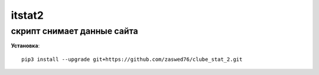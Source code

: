 itstat2
=====================


скрипт снимает данные сайта
-------------------------------------------

**Установка**::

  pip3 install --upgrade git+https://github.com/zaswed76/clube_stat_2.git

